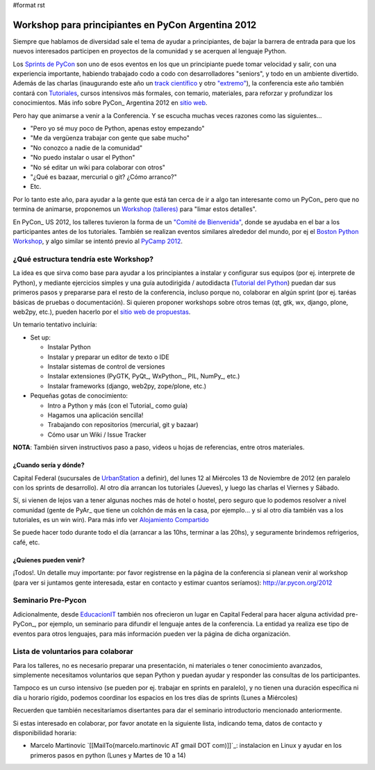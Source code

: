 #format rst

Workshop para principiantes en PyCon Argentina 2012
===================================================

Siempre que hablamos de diversidad sale el tema de ayudar a principiantes, de bajar la barrera de entrada para que los nuevos interesados participen en proyectos de la comunidad y se acerquen al lenguaje Python.

Los `Sprints de PyCon`_ son uno de esos eventos en los que un principiante puede tomar velocidad y salir, con una experiencia importante, habiendo trabajado codo a codo con desarrolladores "seniors", y todo en un ambiente divertido.  Además de las charlas (inaugurando este año un `track científico`_ y otro `"extremo"`_), la conferencia este año también contará con Tutoriales_, cursos intensivos más formales, con temario, materiales, para reforzar y profundizar los conocimientos. Más info sobre PyCon_ Argentina 2012 en `sitio web`_.

Pero hay que animarse a venir a la Conferencia. Y se escucha muchas veces razones como las siguientes...

* "Pero yo sé muy poco de Python, apenas estoy empezando"

* "Me da vergüenza trabajar con gente que sabe mucho"

* "No conozco a nadie de la comunidad"

* "No puedo instalar o usar el Python"

* "No sé editar un wiki para colaborar con otros"

* "¿Qué es bazaar, mercurial o git? ¿Cómo arranco?"

* Etc.

Por lo tanto este año, para ayudar a la gente que está tan cerca de ir a algo tan interesante como un PyCon_ pero que no termina de animarse, proponemos un `Workshop (talleres)`_ para "limar estos detalles". 

En PyCon_ US 2012, los talleres tuvieron la forma de un `"Comité de Bienvenida"`_, donde se ayudaba en el bar a los participantes antes de los tutoriales. También se realizan eventos similares alrededor del mundo, por ej el `Boston Python Workshop`_, y algo similar se intentó previo al `PyCamp 2012`_.

¿Qué estructura tendría este Workshop?
--------------------------------------

La idea es que sirva como base para ayudar a los principiantes a instalar y configurar sus equipos (por ej. interprete de Python), y mediante ejercicios simples y una guía autodirigida / autodidacta (`Tutorial del Python`_) puedan dar sus primeros pasos y prepararse para el resto de la conferencia, incluso porque no, colaborar en algún sprint (por ej. taréas básicas de pruebas o documentación). Si quieren proponer workshops sobre otros temas (qt, gtk, wx, django, plone, web2py, etc.), pueden hacerlo por el `sitio web de propuestas`_.

Un temario tentativo incluiría:

* Set up:

  * Instalar Python

  * Instalar y preparar un editor de texto o IDE

  * Instalar sistemas de control de versiones

  * Instalar extensiones (PyGTK, PyQt_, WxPython_, PIL, NumPy_, etc.)

  * Instalar frameworks (django, web2py, zope/plone, etc.)

* Pequeñas gotas de conocimiento:

  * Intro a Python y más (con el Tutorial_ como guía)

  * Hagamos una aplicación sencilla!

  * Trabajando con repositorios (mercurial, git y bazaar)

  * Cómo usar un Wiki / Issue Tracker

**NOTA**: También sirven instructivos paso a paso, videos u hojas de referencias, entre otros materiales.

¿Cuando sería y dónde?
~~~~~~~~~~~~~~~~~~~~~~

Capital Federal (sucursales de UrbanStation_ a definir), del lunes 12 al Miércoles 13 de Noviembre de 2012 (en paralelo con los sprints de desarrollo).  Al otro día arrancan los tutoriales (Jueves), y luego las charlas el Viernes y Sábado.

Sí, si vienen de lejos van a tener algunas noches más de hotel o hostel, pero seguro que lo podemos resolver a nivel comunidad (gente de PyAr_ que tiene un colchón de más en la casa, por ejemplo... y si al otro día también vas a los tutoriales, es un win win). Para más info ver `Alojamiento Compartido`_

Se puede hacer todo durante todo el día (arrancar a las 10hs, terminar a las 20hs), y seguramente brindemos refrigerios, café, etc. 

¿Quienes pueden venir?
~~~~~~~~~~~~~~~~~~~~~~

¡Todos!.  Un detalle muy importante: por favor registrense en la página de la conferencia si planean venir al workshop (para ver si juntamos gente interesada, estar en contacto y estimar cuantos seríamos): http://ar.pycon.org/2012 

Seminario Pre-Pycon
-------------------

Adicionalmente, desde EducacionIT_ también nos ofrecieron un lugar en Capital Federal para hacer alguna actividad pre-PyCon_, por ejemplo, un seminario para difundir el lenguaje antes de la conferencia. La entidad ya realiza ese tipo de eventos para otros lenguajes, para más información pueden ver la página de dicha organización.

Lista de voluntarios para colaborar
-----------------------------------

Para los talleres, no es necesario preparar una presentación, ni materiales o tener conocimiento avanzados, simplemente necesitamos voluntarios que sepan Python y puedan ayudar y responder las consultas de los participantes.

Tampoco es un curso intensivo (se pueden por ej. trabajar en sprints en paralelo), y no tienen una duración específica ni día u horario rígido, podemos coordinar los espacios en los tres días de sprints (Lunes a Miércoles)

Recuerden que también necesitaríamos disertantes para dar el seminario introductorio mencionado anteriormente.

Si estas interesado en colaborar, por favor anotate en la siguiente lista, indicando tema, datos de contacto y disponibilidad horaria:

* Marcelo Martinovic `[[MailTo(marcelo.martinovic AT gmail DOT com)]]`_: instalacion en Linux y ayudar en los primeros pasos en python (Lunes y Martes de 10 a 14)

.. ############################################################################

.. _Sprints de PyCon: http://ar.pycon.org/2012/conference/sprints

.. _track científico: http://ar.pycon.org/2012/conference/science

.. _"extremo": http://ar.pycon.org/2012/conference/extreme

.. _Tutoriales: http://ar.pycon.org/2012/conference/tutorials

.. _sitio web: http://ar.pycon.org/2012

.. _Workshop (talleres): http://ar.pycon.org/2012/conference/workshops

.. _"Comité de Bienvenida": https://us.pycon.org/2012/community/welcome/

.. _Boston Python Workshop: http://bostonpythonworkshop.com/

.. _PyCamp 2012: PyCamp/2012/Workshop

.. _Tutorial del Python: Tutorial

.. _sitio web de propuestas: http://ar.pycon.org/2012/activity/propose/workshop

.. _UrbanStation: http://argentina.enjoyurbanstation.com/es/

.. _Alojamiento Compartido: ../AlojamientoCompartido

.. _EducacionIT: http://www.educacionit.com.ar/

